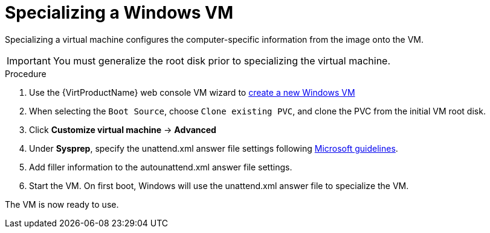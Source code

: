 // Module included in the following assemblies:
//
// * virt/virtual_machines/virt-automating-windows-sysprep.adoc

[id="virt-specializing-windows-sysprep_{context}"]
= Specializing a Windows VM

Specializing a virtual machine configures the computer-specific information from the image onto the VM.

[IMPORTANT]
====
You must generalize the root disk prior to specializing the virtual machine.
====

.Procedure

. Use the {VirtProductName} web console VM wizard to xref:../../virt/virtual_machines/virt-create-vms.adoc#virt-create-vms[create a new Windows VM]
. When selecting the `Boot Source`, choose `Clone existing PVC`, and clone the PVC from the initial VM root disk.
. Click *Customize virtual machine* -> *Advanced*
. Under *Sysprep*, specify the unattend.xml answer file settings following link:https://docs.microsoft.com/en-us/windows-hardware/manufacture/desktop/update-windows-settings-and-scripts-create-your-own-answer-file-sxs[Microsoft guidelines].
. Add filler information to the autounattend.xml answer file settings.
. Start the VM. On first boot, Windows will use the unattend.xml answer file to specialize the VM.

The VM is now ready to use.
